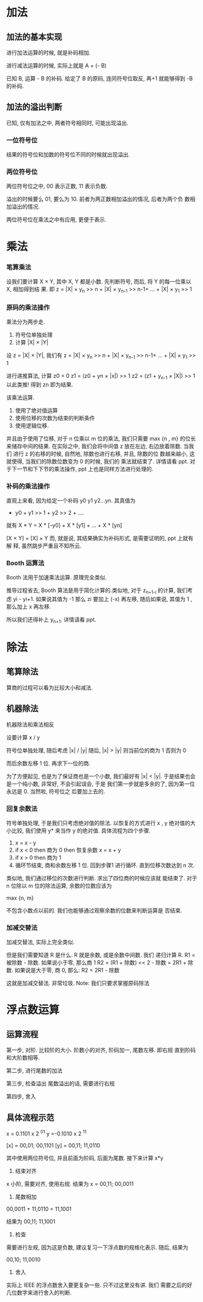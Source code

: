 * 加法
** 加法的基本实现
进行加法运算的时候, 就是补码相加. 
 
进行减法运算的时候, 实际上就是 A + (- B) 
 
已知 B, 运算 - B 的补码. 给定了 B 的原码, 连同符号位取反, 再+1
就能够得到 -B 的补码. 

** 加法的溢出判断
已知, 仅有加法之中, 两者符号相同时, 可能出现溢出.
*** 一位符号位
结果的符号位和加数的符号位不同的时候就出现溢出. 
*** 两位符号位
两位符号位之中, 00 表示正数, 11 表示负数. 

溢出的时候要么 01, 要么为 10. 前者为两正数相加溢出的情况, 后者为两个负
数相加溢出的情况. 

两位符号位在乘法之中有应用, 更便于表示.
* 乘法
*** 笔算乘法
设我们要计算 X × Y, 其中 X, Y 都是小数. 先判断符号, 而后, 将 Y 的每一位乘以 X, 相加得到结
果. 即
z = |X| × y_n >> n + |X| × y_{n-1} >> n-1+ ... + |X| × y_1 >> 1
*** 原码的乘法操作
乘法分为两步走. 

1. 符号位单独处理
2. 计算 |X| × |Y|

设 z = |X| × |Y|, 我们有
z = |X| × y_n >> n + |X| × y_{n-1} >> n-1+ ... + |X| × y_1 >> 1

进行递推算法, 计算 z0 = 0
z1 = (z0 + yn × |x|) >> 1
z2 = (z1 + y_{n-1} × |X|) >> 1
以此类推! 得到 zn 即为结果. 

该乘法运算. 
1. 使用了绝对值运算
2. 使用位移的次数为结束的判断条件
3. 使用逻辑位移.

并且由于使用了位移, 对于 n 位乘以 m 位的乘法, 我们只需要 max {n , m}
的位长来储存中间的结果. 
在实际之中, 我们会将中间值 z 放在左边, 右边放着除数. 当我们
进行 z 的右移的时候, 自然地, 除数也进行右移, 并且, 除数的位
数越来越小, 这就使得, 当我们的除数位数变为 0 的时候, 我们的
乘法就结束了. 详情请看 ppt. 对于下一节和下下节的乘法操作,
ppt 上也是同样方法进行处理的. 
*** 补码的乘法操作
直观上来看, 因为给定一个补码 y0 y1 y2...yn. 
其真值为 
- y0 + y1 >> 1 + y2 >> 2 + ....
就有
X * Y = X * [-y0] + X * [y1] + ... + X * [yn] 


[X × Y] = [X] × Y
而, 就是说, 其结果确实为补码形式, 是需要证明的, ppt 上就有解
释, 虽然跳步严重且不知所云.  
*** Booth 运算法
Booth 法用于加速乘法运算. 原理完全类似.

推导过程省去, Booth 算法是用于简化计算的.类似地, 对于
z_{n+1-i} 的计算, 我们考虑 yi - yi+1. 如果说其值为 -1 那么 zi
要加上 (-x) 再左移, 随后如果说, 其值为 1 , 那么加上 x 再左移. 

所以我们还得补上 y_{n+1}. 详情请看 ppt. 
* 除法
** 笔算除法
算商的过程可以看为比较大小和减法.

** 机器除法
机器除法和乘法相反

设要计算 x / y

符号位单独处理, 随后考虑 |x| / |y|
随后, |x| > |y| 则当前位的商为 1
否则为 0

而后余数左移 1 位.
再求下一位的商.

为了方便起见, 也是为了保证商也是一个小数, 我们最好有 |x|
< |y|. 于是结果也会是一个纯小数, 非常好, 不会引起误会, 于是
我们第一步就是多余的了, 因为第一位永远是 0. 当然啦, 符号位之
后要加上去的.
*** 回复余数法
符号单独处理, 于是我们只考虑绝对值的除法.
以恢复的方式进行 x , y 绝对值的大小比较, 我们使用 y* 来当作
y 的绝对值.
具体流程为四个步骤. 

1. x = x - y
2. if x < 0 then 商为 0 then 恢复余数
   x = x + y
3. if x > 0 then 商为 1
4. 循环节结束, 商和余数左移 1 位.
   回到步骤1 进行循环. 直到位移次数达到 n 次.

类似地, 我们通过移位的次数进行判断. 求出了四位商的时候应该就
能结束了. 对于 n 位除以 m 位的除法运算, 余数的位数应该为 

max {n, m}

不包含小数点以前的. 我们也能够通过观察余数的位数来判断运算是
否结束.
*** 加减交替法
加减交替法, 实际上完全类似. 

但是我们需要知道 R 是什么. R 就是余数, 或是余数中间数. 我们
递归计算 R. R1 = 被除数 - 除数. 如果说小于零, 那么商 1 
R2 = (R1 + 除数) << 2 - 除数 = 2R1 + 除数. 
如果说是大于零, 商 0, 那么:
R2 = 2R1 - 除数

这就是加减交替法. 非常垃圾. 
Note: 我们只要求掌握原码除法
* 浮点数运算
** 运算流程
第一步, 对阶.
比较阶的大小.
阶数小的对齐, 阶码加一, 尾数左移. 即右规
直到阶码和大阶数相等. 

第二步, 进行尾数的加法

第三步, 检查溢出
尾数溢出的话, 需要进行右规

第四步, 舍入

** 具体流程示范

x = 0.1101 x 2 ^{01} 
y =-0.1010 x 2 ^{11}

[x] = 00,01; 00,1101
[y] = 00,11; 11,0110

其中使用两位符号位, 并且前面为阶码, 后面为尾数.
接下来计算 x*y

1. 结束对齐
x 小阶, 需要对齐, 使用右规. 
结果为 
x = 00,11; 00,0011

2. 尾数相加
00,0011 + 11,0110
= 11,1001

结果为 
00,11; 11,1001

3. 检查
需要进行左规, 因为这是负数, 建议复习一下浮点数的规格化表示.
随后, 结果为

00,10; 11,0010

4. 舍入 
实际上 IEEE 的浮点数舍入要更复杂一些. 只不过这里没有讲. 我们
需要之后的好几位数字来进行舍入的判断. 



